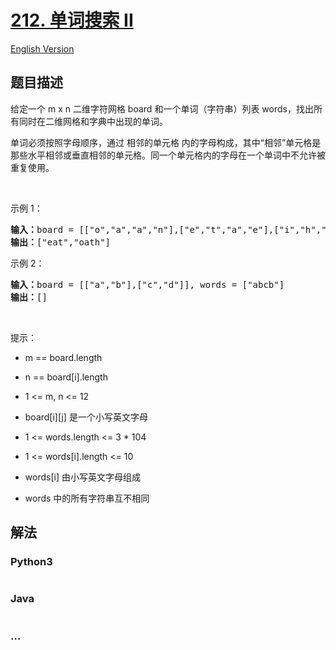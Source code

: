 * [[https://leetcode-cn.com/problems/word-search-ii][212. 单词搜索 II]]
  :PROPERTIES:
  :CUSTOM_ID: 单词搜索-ii
  :END:
[[./solution/0200-0299/0212.Word Search II/README_EN.org][English
Version]]

** 题目描述
   :PROPERTIES:
   :CUSTOM_ID: 题目描述
   :END:

#+begin_html
  <!-- 这里写题目描述 -->
#+end_html

#+begin_html
  <p>
#+end_html

给定一个 m x n 二维字符网格 board 和一个单词（字符串）列表
words，找出所有同时在二维网格和字典中出现的单词。

#+begin_html
  </p>
#+end_html

#+begin_html
  <p>
#+end_html

单词必须按照字母顺序，通过 相邻的单元格
内的字母构成，其中“相邻”单元格是那些水平相邻或垂直相邻的单元格。同一个单元格内的字母在一个单词中不允许被重复使用。

#+begin_html
  </p>
#+end_html

#+begin_html
  <p>
#+end_html

 

#+begin_html
  </p>
#+end_html

#+begin_html
  <p>
#+end_html

示例 1：

#+begin_html
  </p>
#+end_html

#+begin_html
  <pre>
  <strong>输入：</strong>board = [["o","a","a","n"],["e","t","a","e"],["i","h","k","r"],["i","f","l","v"]], words = ["oath","pea","eat","rain"]
  <strong>输出：</strong>["eat","oath"]
  </pre>
#+end_html

#+begin_html
  <p>
#+end_html

示例 2：

#+begin_html
  </p>
#+end_html

#+begin_html
  <pre>
  <strong>输入：</strong>board = [["a","b"],["c","d"]], words = ["abcb"]
  <strong>输出：</strong>[]
  </pre>
#+end_html

#+begin_html
  <p>
#+end_html

 

#+begin_html
  </p>
#+end_html

#+begin_html
  <p>
#+end_html

提示：

#+begin_html
  </p>
#+end_html

#+begin_html
  <ul>
#+end_html

#+begin_html
  <li>
#+end_html

m == board.length

#+begin_html
  </li>
#+end_html

#+begin_html
  <li>
#+end_html

n == board[i].length

#+begin_html
  </li>
#+end_html

#+begin_html
  <li>
#+end_html

1 <= m, n <= 12

#+begin_html
  </li>
#+end_html

#+begin_html
  <li>
#+end_html

board[i][j] 是一个小写英文字母

#+begin_html
  </li>
#+end_html

#+begin_html
  <li>
#+end_html

1 <= words.length <= 3 * 104

#+begin_html
  </li>
#+end_html

#+begin_html
  <li>
#+end_html

1 <= words[i].length <= 10

#+begin_html
  </li>
#+end_html

#+begin_html
  <li>
#+end_html

words[i] 由小写英文字母组成

#+begin_html
  </li>
#+end_html

#+begin_html
  <li>
#+end_html

words 中的所有字符串互不相同

#+begin_html
  </li>
#+end_html

#+begin_html
  </ul>
#+end_html

** 解法
   :PROPERTIES:
   :CUSTOM_ID: 解法
   :END:

#+begin_html
  <!-- 这里可写通用的实现逻辑 -->
#+end_html

#+begin_html
  <!-- tabs:start -->
#+end_html

*** *Python3*
    :PROPERTIES:
    :CUSTOM_ID: python3
    :END:

#+begin_html
  <!-- 这里可写当前语言的特殊实现逻辑 -->
#+end_html

#+begin_src python
#+end_src

*** *Java*
    :PROPERTIES:
    :CUSTOM_ID: java
    :END:

#+begin_html
  <!-- 这里可写当前语言的特殊实现逻辑 -->
#+end_html

#+begin_src java
#+end_src

*** *...*
    :PROPERTIES:
    :CUSTOM_ID: section
    :END:
#+begin_example
#+end_example

#+begin_html
  <!-- tabs:end -->
#+end_html

